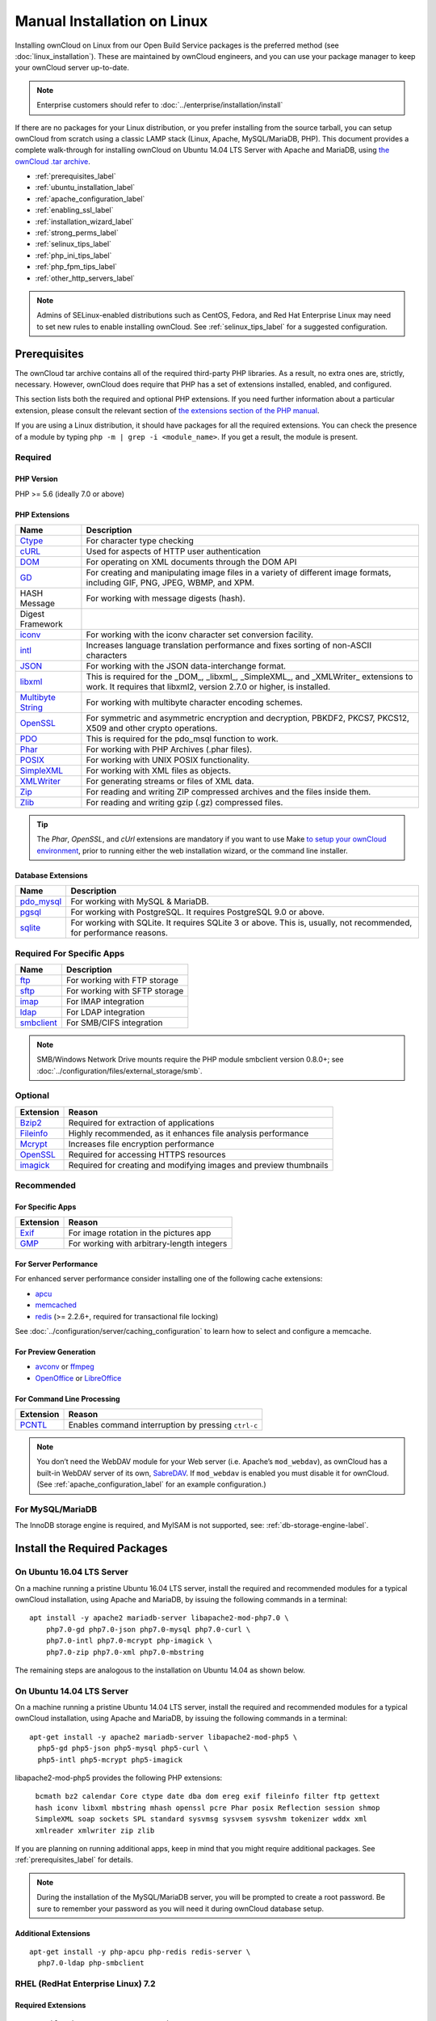 ============================
Manual Installation on Linux
============================

Installing ownCloud on Linux from our Open Build Service packages is the preferred method (see :doc:`linux_installation`). 
These are maintained by ownCloud engineers, and you can use your package manager to keep your ownCloud server up-to-date.

.. note:: Enterprise customers should refer to  
   :doc:`../enterprise/installation/install`

If there are no packages for your Linux distribution, or you prefer installing from the source tarball, you can setup ownCloud from scratch using a classic LAMP stack (Linux, Apache, MySQL/MariaDB, PHP). 
This document provides a complete walk-through for installing ownCloud on Ubuntu 14.04 LTS Server with Apache and MariaDB, using `the ownCloud .tar archive <https://owncloud.org/install/>`_.

- :ref:`prerequisites_label`
- :ref:`ubuntu_installation_label`
- :ref:`apache_configuration_label`
- :ref:`enabling_ssl_label`
- :ref:`installation_wizard_label`
- :ref:`strong_perms_label`
- :ref:`selinux_tips_label`
- :ref:`php_ini_tips_label`
- :ref:`php_fpm_tips_label`
- :ref:`other_http_servers_label`

.. note:: 
   Admins of SELinux-enabled distributions such as CentOS, Fedora, and Red Hat Enterprise Linux may need to set new rules to enable installing ownCloud. See :ref:`selinux_tips_label` for a suggested configuration.

.. _prerequisites_label:

Prerequisites
-------------

The ownCloud tar archive contains all of the required third-party PHP libraries. 
As a result, no extra ones are, strictly, necessary. 
However, ownCloud does require that PHP has a set of extensions installed, enabled, and configured. 

This section lists both the required and optional PHP extensions. 
If you need further information about a particular extension, please consult the relevant section of `the extensions section of the PHP manual <http://php.net/manual/en/extensions.php>`_. 

If you are using a Linux distribution, it should have packages for all the required extensions. 
You can check the presence of a module by typing ``php -m | grep -i <module_name>``. 
If you get a result, the module is present.

Required
^^^^^^^^

PHP Version
~~~~~~~~~~~

PHP >= 5.6 (ideally 7.0 or above)

PHP Extensions
~~~~~~~~~~~~~~

=================== ===========================================================
Name                Description
=================== ===========================================================
`Ctype`_            For character type checking
`cURL`_             Used for aspects of HTTP user authentication 
`DOM`_              For operating on XML documents through the DOM API
`GD`_               For creating and manipulating image files in a variety of 
                    different image formats, including GIF, PNG, JPEG, WBMP, 
                    and XPM.
HASH Message        For working with message digests (hash).
Digest Framework
`iconv`_            For working with the iconv character set conversion 
                    facility.
`intl`_             Increases language translation performance and fixes sorting of
                    non-ASCII characters
`JSON`_             For working with the JSON data-interchange format.
`libxml`_           This is required for the _DOM_, _libxml_, _SimpleXML_, and 
                    _XMLWriter_ extensions to work. It requires that libxml2, 
                    version 2.7.0 or higher, is installed.
`Multibyte String`_ For working with multibyte character encoding schemes.
`OpenSSL`_          For symmetric and asymmetric encryption and decryption, 
                    PBKDF2, PKCS7, PKCS12, X509 and other crypto operations.
`PDO`_              This is required for the pdo_msql function to work. 
`Phar`_             For working with PHP Archives (.phar files).
`POSIX`_            For working with UNIX POSIX functionality.
`SimpleXML`_        For working with XML files as objects.
`XMLWriter`_        For generating streams or files of XML data.
`Zip`_              For reading and writing ZIP compressed archives and the 
                    files inside them.
`Zlib`_             For reading and writing gzip (.gz) compressed files.
=================== ===========================================================

.. tip:: 
   The *Phar*, *OpenSSL*, and *cUrl* extensions are mandatory if you want to use Make
   `to setup your ownCloud environment`_, prior to running either the web
   installation wizard, or the command line installer.

Database Extensions
~~~~~~~~~~~~~~~~~~~

============ ====================================================================
Name         Description
============ ====================================================================
`pdo_mysql`_ For working with MySQL & MariaDB.
`pgsql`_     For working with PostgreSQL. It requires PostgreSQL 9.0 or above.
`sqlite`_    For working with SQLite. It requires SQLite 3 or above. This is, 
             usually, not recommended, for performance reasons.
============ ====================================================================

Required For Specific Apps
^^^^^^^^^^^^^^^^^^^^^^^^^^

============ ====================================================================
Name         Description
============ ====================================================================
`ftp`_       For working with FTP storage
`sftp`_      For working with SFTP storage
`imap`_      For IMAP integration
`ldap`_      For LDAP integration
`smbclient`_ For SMB/CIFS integration
============ ====================================================================
  
.. note:: SMB/Windows Network Drive mounts require the PHP module smbclient version 0.8.0+; see
  :doc:`../configuration/files/external_storage/smb`.

Optional
^^^^^^^^

=========== =====================================================================
Extension   Reason
=========== =====================================================================
`Bzip2`_    Required for extraction of applications
`Fileinfo`_ Highly recommended, as it enhances file analysis performance
`Mcrypt`_   Increases file encryption performance
`OpenSSL`_  Required for accessing HTTPS resources
`imagick`_  Required for creating and modifying images and preview thumbnails
=========== =====================================================================

Recommended
^^^^^^^^^^^

For Specific Apps
~~~~~~~~~~~~~~~~~

========= =====================================================================
Extension Reason
========= =====================================================================
`Exif`_   For image rotation in the pictures app
`GMP`_    For working with arbitrary-length integers
========= =====================================================================

For Server Performance
~~~~~~~~~~~~~~~~~~~~~~

For enhanced server performance consider installing one of the following cache extensions:

- `apcu`_
- `memcached`_
- `redis`_ (>= 2.2.6+, required for transactional file locking)

See :doc:`../configuration/server/caching_configuration` to learn how to select 
and configure a memcache.

For Preview Generation
~~~~~~~~~~~~~~~~~~~~~~

- `avconv`_ or `ffmpeg`_
- `OpenOffice`_ or `LibreOffice`_

For Command Line Processing
~~~~~~~~~~~~~~~~~~~~~~~~~~~

========= =====================================================================
Extension Reason
========= =====================================================================
`PCNTL`_  Enables command interruption by pressing ``ctrl-c``
========= =====================================================================

.. NOTE::

  You don’t need the WebDAV module for your Web server (i.e. Apache’s ``mod_webdav``), as ownCloud has a built-in WebDAV server of its own, `SabreDAV`_. 
  If ``mod_webdav`` is enabled you must disable it for ownCloud. (See :ref:`apache_configuration_label` for an example configuration.)

For MySQL/MariaDB
^^^^^^^^^^^^^^^^^

The InnoDB storage engine is required, and MyISAM is not supported, see: :ref:`db-storage-engine-label`.
  
.. _ubuntu_installation_label:  

Install the Required Packages
-----------------------------

On Ubuntu 16.04 LTS Server
^^^^^^^^^^^^^^^^^^^^^^^^^^

On a machine running a pristine Ubuntu 16.04 LTS server, install the required and recommended modules for a typical ownCloud installation, using Apache and MariaDB, by issuing the following commands in a terminal:

::

    apt install -y apache2 mariadb-server libapache2-mod-php7.0 \
        php7.0-gd php7.0-json php7.0-mysql php7.0-curl \
        php7.0-intl php7.0-mcrypt php-imagick \
        php7.0-zip php7.0-xml php7.0-mbstring

The remaining steps are analogous to the installation on Ubuntu 14.04 as shown below.

On Ubuntu 14.04 LTS Server
^^^^^^^^^^^^^^^^^^^^^^^^^^

On a machine running a pristine Ubuntu 14.04 LTS server, install the required and recommended modules for a typical ownCloud installation, using Apache and MariaDB, by issuing the following commands in a terminal:

::

    apt-get install -y apache2 mariadb-server libapache2-mod-php5 \
      php5-gd php5-json php5-mysql php5-curl \
      php5-intl php5-mcrypt php5-imagick

libapache2-mod-php5 provides the following PHP extensions: 

  ``bcmath bz2 calendar Core ctype date dba dom ereg exif fileinfo filter ftp gettext hash iconv libxml mbstring mhash openssl pcre Phar posix Reflection session shmop SimpleXML soap sockets SPL standard sysvmsg sysvsem sysvshm tokenizer wddx xml xmlreader xmlwriter zip zlib``

If you are planning on running additional apps, keep in mind that you might require additional packages.  
See :ref:`prerequisites_label` for details.

.. note::
   During the installation of the MySQL/MariaDB server, you will be prompted to create a root password. 
   Be sure to remember your password as you will need it during ownCloud database setup.
   
Additional Extensions
~~~~~~~~~~~~~~~~~~~~~

::

  apt-get install -y php-apcu php-redis redis-server \
    php7.0-ldap php-smbclient 

RHEL (RedHat Enterprise Linux) 7.2
^^^^^^^^^^^^^^^^^^^^^^^^^^^^^^^^^^

Required Extensions
~~~~~~~~~~~~~~~~~~~

::

  # Enable the RHEL Server 7 repository
  subscription-manager repos --enable rhel-server-rhscl-7-eus-rpms
  
  # Install the required packages
  yum install httpd mariadb-server php55 php55-php \
    php55-php-gd php55-php-mbstring php55-php-mysqlnd

Optional Extensions
~~~~~~~~~~~~~~~~~~~

::

  yum install https://dl.fedoraproject.org/pub/epel/epel-release-latest-7.noarch.rpm \
    php-pecl-apcu redis php-pecl-redis php55-php-ldap

SLES (SUSE Linux Enterprise Server) 12
^^^^^^^^^^^^^^^^^^^^^^^^^^^^^^^^^^^^^^

Required Extensions
~~~~~~~~~~~~~~~~~~~

::

  zypper install apache2 apache2-mod_php5 php5-gd php5-json php5-curl \
    php5-intl php5-mcrypt php5-zip php5-zlib

Optional Extensions
~~~~~~~~~~~~~~~~~~~

::

  zypper install php5-ldap

APCu
||||

We are not aware of any officially supported APCu package for SLES 12.
However, if you want or need to install it, then we suggest the following steps:

::

  wget http://download.opensuse.org/repositories/server:/php:/extensions/SLE_12_SP1/ server:php:extensions.repo -O /etc/zypp/repos.d/memcached.repo 
  zypper refresh
  zypper install php5-APCu

Redis
|||||

The latest versions of Redis servers have shown to be incompatible with SLES 12. 
Therefore it is currently recommended to download and install version 2.2.7 or a previous release from: https://pecl.php.net/package/redis.
Keep in mind that version 2.2.5 is the minimum version which ownCloud supports.

Install ownCloud
----------------

Now download the archive of the latest ownCloud version:

- Go to the `ownCloud Download Page <https://owncloud.org/install>`_.
- Go to **Download ownCloud Server > Download > Archive file for 
  server owners** and download either the tar.bz2 or .zip archive.
- This downloads a file named owncloud-x.y.z.tar.bz2 or owncloud-x.y.z.zip 
  (where x.y.z is the version number).
- Download its corresponding checksum file, e.g. owncloud-x.y.z.tar.bz2.md5, 
  or owncloud-x.y.z.tar.bz2.sha256. 
- Verify the MD5 or SHA256 sum::
   
    md5sum -c owncloud-x.y.z.tar.bz2.md5 < owncloud-x.y.z.tar.bz2
    sha256sum -c owncloud-x.y.z.tar.bz2.sha256 < owncloud-x.y.z.tar.bz2
    md5sum  -c owncloud-x.y.z.zip.md5 < owncloud-x.y.z.zip
    sha256sum  -c owncloud-x.y.z.zip.sha256 < owncloud-x.y.z.zip
    
- You may also verify the PGP signature::
    
    wget https://download.owncloud.org/community/owncloud-x.y.z.tar.bz2.asc
    wget https://owncloud.org/owncloud.asc
    gpg --import owncloud.asc
    gpg --verify owncloud-x.y.z.tar.bz2.asc owncloud-x.y.z.tar.bz2
  
- Now you can extract the archive contents. Run the appropriate unpacking 
  command for your archive type::

    tar -xjf owncloud-x.y.z.tar.bz2
    unzip owncloud-x.y.z.zip

- This unpacks to a single ``owncloud`` directory. Copy the ownCloud directory to its final destination. When you are running the Apache HTTP server, you may safely install ownCloud in your Apache document root::

    cp -r owncloud /path/to/webserver/document-root

  where ``/path/to/webserver/document-root`` is replaced by the 
  document root of your Web server::
    
    cp -r owncloud /var/www

On other HTTP servers, it is recommended to install ownCloud outside of the document root.

.. _apache_configuration_label:
   
Configure Apache Web Server
---------------------------

On Debian, Ubuntu, and their derivatives, Apache installs with a useful configuration, so all you have to do is create a :file:`/etc/apache2/sites-available/owncloud.conf` file with these lines in it, replacing the **Directory** and other file paths with your own file paths::
   
  Alias /owncloud "/var/www/owncloud/"
   
  <Directory /var/www/owncloud/>
    Options +FollowSymlinks
    AllowOverride All

   <IfModule mod_dav.c>
    Dav off
   </IfModule>

   SetEnv HOME /var/www/owncloud
   SetEnv HTTP_HOME /var/www/owncloud

  </Directory>
  
Then create a symlink to :file:`/etc/apache2/sites-enabled`::

  ln -s /etc/apache2/sites-available/owncloud.conf /etc/apache2/sites-enabled/owncloud.conf
  
Additional Apache Configurations
^^^^^^^^^^^^^^^^^^^^^^^^^^^^^^^^

- For ownCloud to work correctly, we need the module ``mod_rewrite``. Enable it 
  by running::

    a2enmod rewrite
  
  Additional recommended modules are ``mod_headers``, ``mod_env``, ``mod_dir`` and ``mod_mime``::
  
    a2enmod headers
    a2enmod env
    a2enmod dir
    a2enmod mime
  
- You must disable any server-configured authentication for ownCloud, as it uses Basic authentication internally for DAV services. If you have turned on authentication on a parent folder (via, e.g., an ``AuthType Basic`` directive), you can disable the authentication specifically for the ownCloud entry. Following the above example configuration file, add the following line in the ``<Directory`` section

  ::

    Satisfy Any

- When using SSL, take special note of the ``ServerName``. You should specify one in the  server configuration, as well as in the ``CommonName`` field of the certificate. If you want your ownCloud to be reachable via the internet, then set both of these to the domain you want to reach your ownCloud server.

- Now restart Apache

  ::

     service apache2 restart

- If you're running ownCloud in a sub-directory and want to use CalDAV or CardDAV clients make sure you have configured the correct :ref:`service-discovery-label` URLs.

.. _apache-mpm-label:

Multi-Processing Module (MPM)
^^^^^^^^^^^^^^^^^^^^^^^^^^^^^

`Apache prefork`_ has to be used. Don’t use a threaded ``MPM`` like ``event`` or ``worker`` with ``mod_php``,
because PHP is currently `not thread safe`_.

.. _enabling_ssl_label:

Enable SSL
----------

.. note:: You can use ownCloud over plain HTTP, but we strongly encourage you to use SSL/TLS to encrypt all of your server traffic, and to protect user's logins and data in transit.

Apache installed under Ubuntu comes already set-up with a simple self-signed certificate. 
All you have to do is to enable the ``ssl`` module and the default site. 
Open a terminal and run::

     a2enmod ssl
     a2ensite default-ssl
     service apache2 reload

.. note:: 
   Self-signed certificates have their drawbacks - especially when you plan to make your ownCloud server publicly accessible. You might want to consider getting a certificate signed by a commercial signing authority. Check with your domain name registrar or hosting service for good deals on commercial certificates.   
    
.. _installation_wizard_label:
    
Run the Installation Wizard
---------------------------

After restarting Apache, you must complete your installation by running either the Graphical Installation Wizard or on the command line with the ``occ`` command. 
To enable this, temporarily change the ownership on your ownCloud directories to your HTTP user (see :ref:`strong_perms_label` to learn how to find your HTTP user)::

 chown -R www-data:www-data /var/www/owncloud/
 
.. note:: Admins of SELinux-enabled distributions may need to write new SELinux rules to complete their ownCloud installation; see 
   :ref:`selinux_tips_label`. 

To use ``occ`` see :doc:`command_line_installation`. 
To use the graphical Installation Wizard see :doc:`installation_wizard`.

.. warning::
   Please know that ownCloud's data directory **must be exclusive to ownCloud** and not be modified manually by any other process or user.

.. _strong_perms_label:

Set Strong Directory Permissions
--------------------------------

After completing the installation, you must immediately :ref:`set the directory permissions <post_installation_steps_label>` in your ownCloud installation as strictly as possible for stronger security. 
After you do so, your ownCloud server will be ready to use.

.. note::
 For further information on improving the quality of your ownCloud installation, please see the :doc:`configuration_notes_and_tips` guide.

.. Links

.. _SabreDav: http://sabre.io/
.. _to setup your ownCloud environment: https://doc.owncloud.com/server/latest/developer_manual/general/devenv.html
.. _Apache prefork: https://httpd.apache.org/docs/2.4/mod/prefork.html
.. _not thread safe: https://secure.php.net/manual/en/install.unix.apache2.php

.. PHP Extension Links

.. _Bzip2: https://php.net/manual/en/book.bzip2.php
.. _Ctype: https://secure.php.net/manual/en/book.ctype.php
.. _DOM: https://secure.php.net/manual/en/book.dom.php
.. _Exif: https://php.net/manual/en/book.exif.php
.. _Fileinfo: https://php.net/manual/en/book.fileinfo.php
.. _GD: https://php.net/manual/en/book.image.php
.. _GMP: https://php.net/manual/en/book.gmp.php
.. _HASH: https://secure.php.net/manual/en/book.hash.php
.. _Iconv: https://php.net/manual/en/book.iconv.php
.. _JSON: https://php.net/manual/en/book.json.php
.. _Mcrypt: https://php.net/manual/en/book.mcrypt.php
.. _Multibyte String: https://php.net/manual/en/book.mbstring.php
.. _OpenSSL: https://php.net/manual/en/book.openssl.php
.. _PCNTL: https://secure.php.net/manual/en/book.pcntl.php
.. _PDO: https://secure.php.net/manual/en/book.pdo.php
.. _Phar: https://secure.php.net/manual/en/book.phar.php
.. _POSIX: https://php.net/manual/en/book.posix.php
.. _SimpleXML: https://php.net/manual/en/book.simplexml.php
.. _XMLWriter: https://php.net/manual/en/book.xmlwriter.php
.. _Zip: https://php.net/manual/en/book.zip.php 
.. _Zlib: https://php.net/manual/en/book.zlib.php
.. _cURL: https://php.net/manual/en/book.curl.php
.. _ftp: https://secure.php.net/manual/en/book.ftp.php
.. _imap: https://secure.php.net/manual/en/book.imap.php
.. _intl: https://php.net/manual/en/book.intl.php
.. _ldap: https://secure.php.net/manual/en/book.ldap.php
.. _libxml: https://php.net/manual/en/book.libxml.php
.. _pdo_mysql: https://secure.php.net/manual/en/ref.pdo-mysql.php
.. _pgsql: https://secure.php.net/manual/en/ref.pgsql.php
.. _sftp: https://secure.php.net/manual/de/book.ssh2.php
.. _smbclient: https://pecl.php.net/package/smbclient
.. _sqlite: https://secure.php.net/manual/en/ref.sqlite.php
.. _apcu: https://secure.php.net/manual/en/book.apcu.php
.. _memcached: https://secure.php.net/manual/en/book.memcached.php
.. _redis: https://pecl.php.net/package/redis
.. _imagick: https://secure.php.net/manual/en/book.imagick.php
   
.. Executable Links
   
.. _avconv: https://libav.org/
.. _ffmpeg: https://ffmpeg.org/
.. _OpenOffice: https://www.openoffice.org/
.. _LibreOffice: https://www.libreoffice.org/

.. Forum Links
   
.. _in the forums: https://central.owncloud.org/t/no-basic-authentication-headers-were-found-message/819

